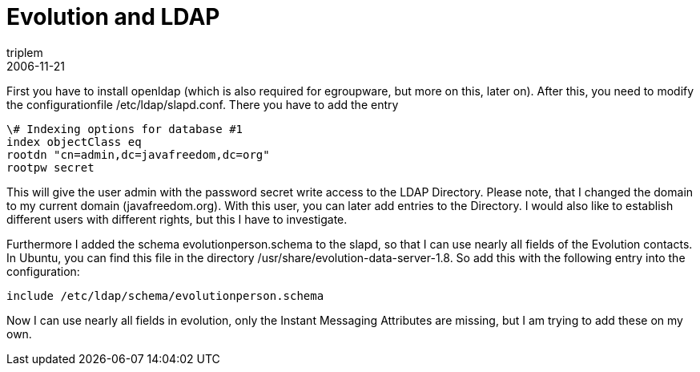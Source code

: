 = Evolution and LDAP
triplem
2006-11-21
:jbake-type: post
:jbake-status: published
:jbake-tags: Linux

First you have to install openldap (which is also required for egroupware, but more on this, later on). After this, you need to modify the configurationfile /etc/ldap/slapd.conf. There you have to add the entry

----
\# Indexing options for database #1  
index objectClass eq  
rootdn "cn=admin,dc=javafreedom,dc=org"
rootpw secret
----

This will give the user admin with the password secret write access to the LDAP Directory. Please note, that I changed the domain to my current domain (javafreedom.org). With this user, you can later add entries to the Directory. I would also like to establish different users with different rights, but this I have to investigate.

Furthermore I added the schema evolutionperson.schema to the slapd, so that I can use nearly all fields of the Evolution contacts. In Ubuntu, you can find this file in the directory /usr/share/evolution-data-server-1.8. So add this with the following entry into the configuration:

----
include /etc/ldap/schema/evolutionperson.schema
----

Now I can use nearly all fields in evolution, only the Instant Messaging Attributes are missing, but I am trying to add these on my own.